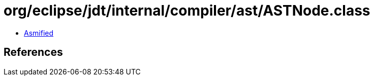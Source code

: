 = org/eclipse/jdt/internal/compiler/ast/ASTNode.class

 - link:ASTNode-asmified.java[Asmified]

== References

